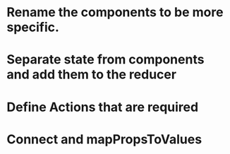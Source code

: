 
* Rename the components to be more specific.

* Separate state from components and add them to the reducer

* Define Actions that are required

* Connect and mapPropsToValues 


